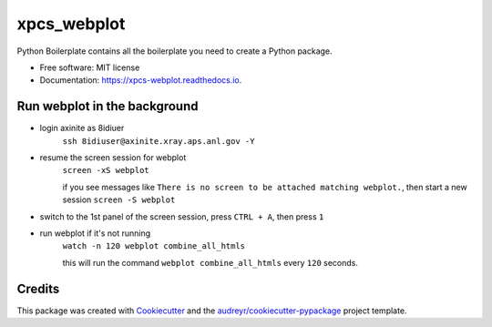 ============
xpcs_webplot
============


.. image:: https://img.shields.io/pypi/v/xpcs_webplot.svg
        :target: https://pypi.python.org/pypi/xpcs_webplot

.. image:: https://img.shields.io/travis/AZjk/xpcs_webplot.svg
        :target: https://travis-ci.com/AZjk/xpcs_webplot

.. image:: https://readthedocs.org/projects/xpcs-webplot/badge/?version=latest
        :target: https://xpcs-webplot.readthedocs.io/en/latest/?version=latest
        :alt: Documentation Status




Python Boilerplate contains all the boilerplate you need to create a Python package.


* Free software: MIT license
* Documentation: https://xpcs-webplot.readthedocs.io.


Run webplot in the background
-------

* login axinite as 8idiuer
    ``ssh 8idiuser@axinite.xray.aps.anl.gov -Y``

* resume the screen session for webplot
    ``screen -xS webplot``
    
    if you see messages like ``There is no screen to be attached matching webplot.``, then start a new session
    ``screen -S webplot``

* switch to the 1st panel of the screen session, press ``CTRL + A``, then press ``1``

* run webplot if it's not running
    ``watch -n 120 webplot combine_all_htmls``

    this will run the command ``webplot combine_all_htmls`` every ``120`` seconds.

Credits
-------

This package was created with Cookiecutter_ and the `audreyr/cookiecutter-pypackage`_ project template.

.. _Cookiecutter: https://github.com/audreyr/cookiecutter
.. _`audreyr/cookiecutter-pypackage`: https://github.com/audreyr/cookiecutter-pypackage
